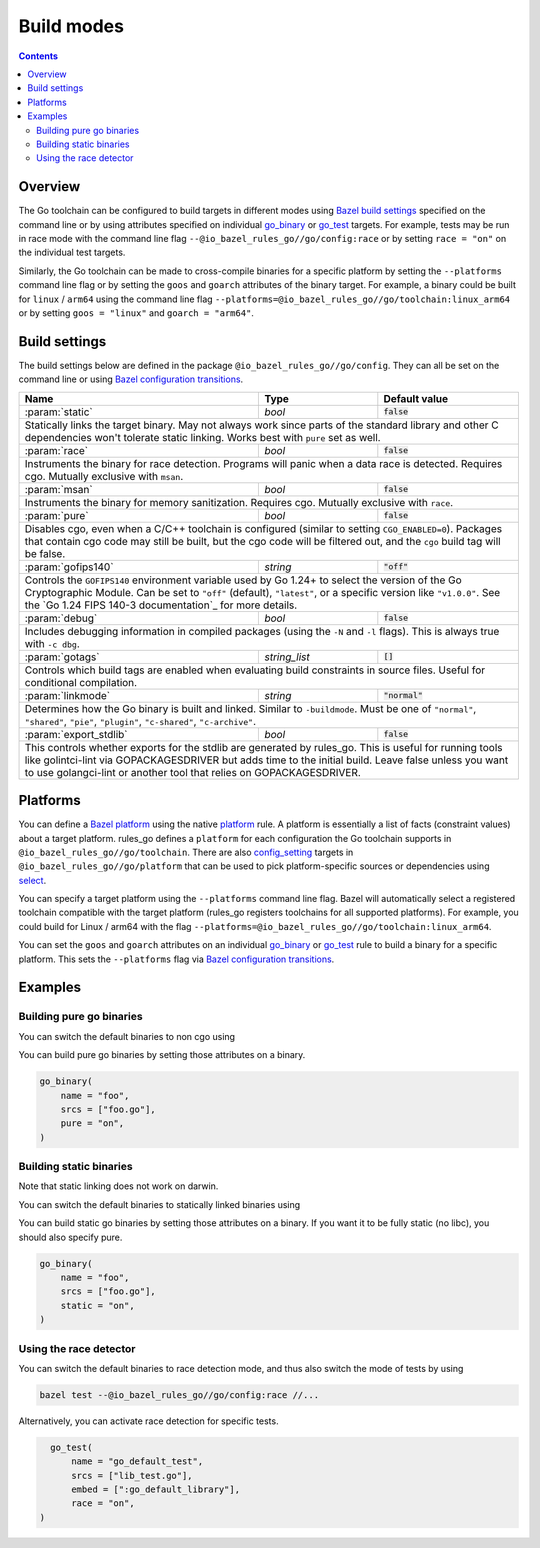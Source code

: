 Build modes
===========

.. _Bazel build settings: https://docs.bazel.build/versions/master/skylark/config.html#using-build-settings
.. _Bazel configuration transitions: https://docs.bazel.build/versions/master/skylark/lib/transition.html
.. _Bazel platform: https://docs.bazel.build/versions/master/platforms.html

.. _go_library: /docs/go/core/rules.md#go_library
.. _go_binary: /docs/go/core/rules.md#go_binary
.. _go_test: /docs/go/core/rules.md#go_test
.. _toolchain: toolchains.rst#the-toolchain-object

.. _config_setting: https://docs.bazel.build/versions/master/be/general.html#config_setting
.. _platform: https://docs.bazel.build/versions/master/be/platform.html#platform
.. _select: https://docs.bazel.build/versions/master/be/functions.html#select

.. role:: param(kbd)
.. role:: type(emphasis)
.. role:: value(code)

.. contents:: :depth: 2

Overview
--------

The Go toolchain can be configured to build targets in different modes using
`Bazel build settings`_ specified on the command line or by using attributes
specified on individual `go_binary`_ or `go_test`_ targets. For example, tests
may be run in race mode with the command line flag
``--@io_bazel_rules_go//go/config:race`` or by setting ``race = "on"`` on the
individual test targets.

Similarly, the Go toolchain can be made to cross-compile binaries for a specific
platform by setting the ``--platforms`` command line flag or by setting the
``goos`` and ``goarch`` attributes of the binary target. For example, a binary
could be built for ``linux`` / ``arm64`` using the command line flag
``--platforms=@io_bazel_rules_go//go/toolchain:linux_arm64`` or by setting
``goos = "linux"`` and ``goarch = "arm64"``.

Build settings
--------------

The build settings below are defined in the package
``@io_bazel_rules_go//go/config``. They can all be set on the command line
or using `Bazel configuration transitions`_.

+------------------------+---------------------+-------------------------------+
| **Name**               | **Type**            | **Default value**             |
+------------------------+---------------------+-------------------------------+
| :param:`static`        | :type:`bool`        | :value:`false`                |
+------------------------+---------------------+-------------------------------+
| Statically links the target binary. May not always work since parts of the   |
| standard library and other C dependencies won't tolerate static linking.     |
| Works best with ``pure`` set as well.                                        |
+------------------------+---------------------+-------------------------------+
| :param:`race`          | :type:`bool`        | :value:`false`                |
+------------------------+---------------------+-------------------------------+
| Instruments the binary for race detection. Programs will panic when a data   |
| race is detected. Requires cgo. Mutually exclusive with ``msan``.            |
+------------------------+---------------------+-------------------------------+
| :param:`msan`          | :type:`bool`        | :value:`false`                |
+------------------------+---------------------+-------------------------------+
| Instruments the binary for memory sanitization. Requires cgo. Mutually       |
| exclusive with ``race``.                                                     |
+------------------------+---------------------+-------------------------------+
| :param:`pure`          | :type:`bool`        | :value:`false`                |
+------------------------+---------------------+-------------------------------+
| Disables cgo, even when a C/C++ toolchain is configured (similar to setting  |
| ``CGO_ENABLED=0``). Packages that contain cgo code may still be built, but   |
| the cgo code will be filtered out, and the ``cgo`` build tag will be false.  |
+------------------------+---------------------+-------------------------------+
| :param:`gofips140`     | :type:`string`      | :value:`"off"`                |
+------------------------+---------------------+-------------------------------+
| Controls the ``GOFIPS140`` environment variable used by Go 1.24+ to select   |
| the version of the Go Cryptographic Module. Can be set to ``"off"``          |
| (default), ``"latest"``, or a specific version like ``"v1.0.0"``.            |
| See the `Go 1.24 FIPS 140-3 documentation`_ for more details.                |
+------------------------+---------------------+-------------------------------+
| :param:`debug`         | :type:`bool`        | :value:`false`                |
+------------------------+---------------------+-------------------------------+
| Includes debugging information in compiled packages (using the ``-N`` and    |
| ``-l`` flags). This is always true with ``-c dbg``.                          |
+------------------------+---------------------+-------------------------------+
| :param:`gotags`        | :type:`string_list` | :value:`[]`                   |
+------------------------+---------------------+-------------------------------+
| Controls which build tags are enabled when evaluating build constraints in   |
| source files. Useful for conditional compilation.                            |
+------------------------+---------------------+-------------------------------+
| :param:`linkmode`      | :type:`string`      | :value:`"normal"`             |
+------------------------+---------------------+-------------------------------+
| Determines how the Go binary is built and linked. Similar to ``-buildmode``. |
| Must be one of ``"normal"``, ``"shared"``, ``"pie"``, ``"plugin"``,          |
| ``"c-shared"``, ``"c-archive"``.                                             |
+------------------------+---------------------+-------------------------------+
| :param:`export_stdlib` | :type:`bool`        | :value:`false`                |
+------------------------+---------------------+-------------------------------+
| This controls whether exports for the stdlib are generated by rules_go.      |
| This is useful for running tools like golintci-lint via GOPACKAGESDRIVER     |
| but adds time to the initial build. Leave false unless you want to use       |
| golangci-lint or another tool that relies on GOPACKAGESDRIVER.               |
+------------------------+---------------------+-------------------------------+

Platforms
---------

You can define a `Bazel platform`_ using the native `platform`_ rule. A platform
is essentially a list of facts (constraint values) about a target platform.
rules_go defines a ``platform`` for each configuration the Go toolchain supports
in ``@io_bazel_rules_go//go/toolchain``. There are also `config_setting`_ targets
in ``@io_bazel_rules_go//go/platform`` that can be used to pick platform-specific
sources or dependencies using `select`_.

You can specify a target platform using the ``--platforms`` command line flag.
Bazel will automatically select a registered toolchain compatible with the
target platform (rules_go registers toolchains for all supported platforms).
For example, you could build for Linux / arm64 with the flag
``--platforms=@io_bazel_rules_go//go/toolchain:linux_arm64``.

You can set the ``goos`` and ``goarch`` attributes on an individual
`go_binary`_ or `go_test`_ rule to build a binary for a specific platform.
This sets the ``--platforms`` flag via `Bazel configuration transitions`_.


Examples
--------

Building pure go binaries
~~~~~~~~~~~~~~~~~~~~~~~~~

You can switch the default binaries to non cgo using

.. code:: bash
    bazel build --@io_bazel_rules_go//go/config:pure //:my_binary
You can build pure go binaries by setting those attributes on a binary.

.. code:: bzl

    go_binary(
        name = "foo",
        srcs = ["foo.go"],
        pure = "on",
    )


Building static binaries
~~~~~~~~~~~~~~~~~~~~~~~~

| Note that static linking does not work on darwin.

You can switch the default binaries to statically linked binaries using

.. code:: bash
    bazel build --@io_bazel_rules_go//go/config:static //:my_binary
You can build static go binaries by setting those attributes on a binary.
If you want it to be fully static (no libc), you should also specify pure.

.. code:: bzl

    go_binary(
        name = "foo",
        srcs = ["foo.go"],
        static = "on",
    )


Using the race detector
~~~~~~~~~~~~~~~~~~~~~~~

You can switch the default binaries to race detection mode, and thus also switch
the mode of tests by using

.. code::

    bazel test --@io_bazel_rules_go//go/config:race //...

Alternatively, you can activate race detection for specific tests.

.. code::

    go_test(
        name = "go_default_test",
        srcs = ["lib_test.go"],
        embed = [":go_default_library"],
        race = "on",
  )
